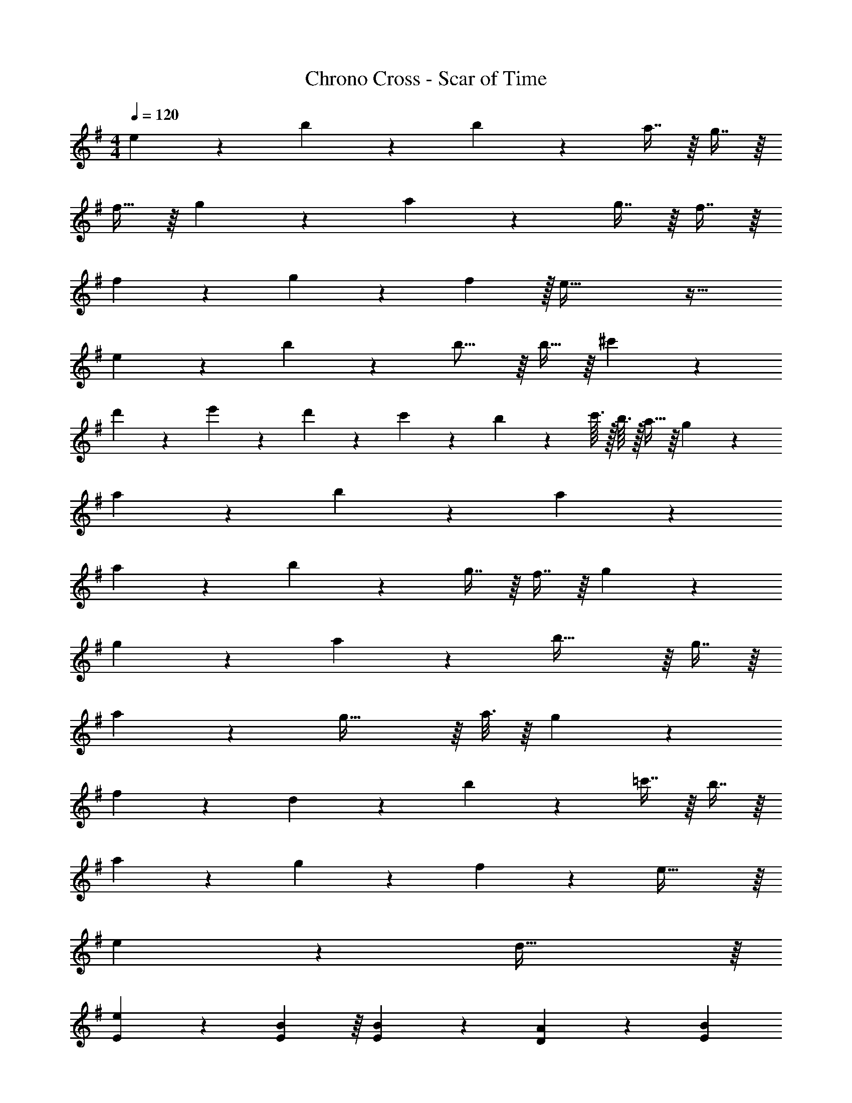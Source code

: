 X: 1
T: Chrono Cross - Scar of Time
Z: ABC Generated by Starbound Composer
L: 1/4
M: 4/4
Q: 1/4=120
K: G
e27/28 z15/224 b147/160 z13/160 b263/288 z/18 a7/16 z/16 g7/16 z/16 
f15/32 z/16 g97/224 z15/224 a551/288 z/18 g7/16 z/16 f7/16 z/16 
f17/24 z5/72 g7/72 z/40 f/10 z/32 e93/32 z35/32 
e147/160 z13/160 b263/288 z/18 b15/16 z/16 b15/32 z/16 ^c'97/224 z15/224 
d'41/96 z7/96 e'67/160 z13/160 d'67/160 z13/160 c'119/288 z/18 b19/28 z/14 c'3/32 z/32 b3/32 z/32 a15/32 z/16 g97/224 z15/224 
a41/96 z7/96 b67/160 z13/160 a657/224 z15/224 
a147/160 z13/160 b263/288 z/18 g7/16 z/16 f7/16 z/16 g53/18 z19/18 
g27/28 z15/224 a147/160 z13/160 b45/32 z/16 g7/16 z/16 
a39/20 z13/160 g45/32 z/16 a3/16 z/16 g7/36 z/18 
f27/28 z15/224 d147/160 z13/160 b263/288 z/18 =c'7/16 z/16 b7/16 z/16 
a27/28 z15/224 g41/96 z7/96 f67/160 z13/160 e61/32 z/16 
e39/20 z13/160 d61/32 z/16 
[E17/24e17/24] z5/72 [E55/288B55/288] z/16 [E41/96B41/96] z7/96 [D67/160A67/160] z13/160 [z7/32E107/160B107/160] 
Q: 1/4=119
z/4 
Q: 1/4=118
z/4 [E5/24B5/24] z/24 [E7/16B7/16] z/16 
Q: 1/4=117
[D7/16A7/16] z/16 
Q: 1/4=120
[E17/24B17/24] z5/72 [E55/288B55/288] z/16 [E41/96B41/96] z7/96 [D67/160A67/160] z13/160 [z7/32E107/160B107/160] 
Q: 1/4=118
z/ 
Q: 1/4=117
[E5/24B5/24] z/24 [z/4E7/16B7/16] 
Q: 1/4=116
z/4 [z/4D7/16A7/16] 
Q: 1/4=115
z/4 
[D2/9A2/9] z/36 
Q: 1/4=120
z/24 [E17/96B17/96] z/16 [E55/288B55/288] z/18 [E55/288B55/288] z/16 [E55/288B55/288] z17/288 [E3/16B3/16] z/16 [E17/96B17/96] z5/72 [E47/252B47/252] z15/224 [E55/288B55/288] z/18 [E47/252c47/252] z15/224 [E17/96c17/96] z/24 [E5/24c5/24] z/24 [E5/24c5/24] z/24 [E/5c/5] z/20 [E3/16c3/16] z/16 [E7/36c7/36] z/18 
[E2/9c2/9] z5/72 [E17/96d17/96] z/16 [E55/288d55/288] z/18 [E55/288d55/288] z/16 [E55/288d55/288] z17/288 [E3/16d3/16] z/16 [E17/96d17/96] z5/72 [E47/252d47/252] z15/224 [E55/288d55/288] z/36 
Q: 1/4=118
z/36 [E47/252c47/252] z15/224 [E17/96B17/96] z/24 
Q: 1/4=117
[E5/24c5/24] z/24 [E5/24B5/24] z/24 
Q: 1/4=116
[E/5c/5] z/20 [E3/16B3/16] z/16 
Q: 1/4=115
[E7/36A7/36] z/18 
[D2/9A2/9] z/36 
Q: 1/4=120
z/24 [E17/96B17/96] z/16 [E55/288B55/288] z/18 [E55/288B55/288] z/16 [E55/288B55/288] z17/288 [E3/16B3/16] z/16 [E17/96B17/96] z5/72 [E47/252B47/252] z15/224 [E55/288B55/288] z/18 [E47/252c47/252] z15/224 [E17/96c17/96] z/24 [E5/24c5/24] z/24 [E5/24c5/24] z/24 [E/5c/5] z/20 [E3/16c3/16] z/16 [E7/36c7/36] z/18 
[E2/9c2/9] z5/72 [E17/96d17/96] z/16 [E55/288d55/288] z/18 [E55/288d55/288] z/16 [E55/288d55/288] z17/288 [E3/16d3/16] z/16 [E17/96d17/96] z5/72 [E47/252d47/252] z15/224 [E55/288d55/288] z/36 
Q: 1/4=119
z/36 [E47/252c47/252] z/28 
Q: 1/4=118
z/32 [E17/96B17/96] z/24 [E5/24c5/24] z/24 [E7/16B7/16] z/16 
Q: 1/4=117
e7/16 z/16 
Q: 1/4=120
b35/24 z7/96 e67/160 z13/160 a39/16 z/16 
g97/224 z15/224 f41/96 z7/96 g67/160 z13/160 f3/32 z/32 g3/32 z/36 f47/252 z15/224 d119/288 z/18 e7/16 z/16 B7/16 z/16 b35/24 z7/96 
e67/160 z13/160 a39/16 z/16 b3/32 z/32 a3/32 z/36 g55/288 z/16 f41/96 z7/96 
g67/160 z13/160 [z7/32d'45/32] 
Q: 1/4=119
z/4 
Q: 1/4=118
z 
Q: 1/4=117
e7/16 z/16 
Q: 1/4=120
b35/24 z7/96 
e67/160 z13/160 a39/16 z/16 g97/224 z15/224 f41/96 z7/96 
g67/160 z13/160 f3/32 z/32 g3/32 z/36 f47/252 z15/224 d119/288 z/18 e7/16 z/16 B7/16 z/16 b35/24 z7/96 
e67/160 z13/160 a39/16 z/16 b3/32 z/32 a3/32 z/36 g55/288 z/16 f41/96 z7/96 
g67/160 z13/160 d'45/32 z/16 d'7/16 z/16 e'53/18 z/18 
d'/9 z2/63 e'5/63 z/36 d'/5 z/20 c'7/16 z/16 b55/16 z/16 
a7/16 z/16 [z9/4g55/16] 
Q: 1/4=119
z/4 
Q: 1/4=118
z 
Q: 1/4=117
f3/16 z/16 g7/36 z/18 
Q: 1/4=120
d'39/20 z13/160 [z7/32b61/32] 
Q: 1/4=118
z/ 
Q: 1/4=117
z/ 
Q: 1/4=116
z/ 
Q: 1/4=115
z/4 [z/4e'59/20] 
Q: 1/4=120
z11/4 d'7/16 z/16 c'7/16 z/16 
b53/18 z/18 a15/16 z/16 
g35/24 z7/96 a17/96 z5/72 b47/252 z15/224 a45/32 z/16 b3/16 z/16 d'7/36 z/18 
[a15/32e'15/32] 

